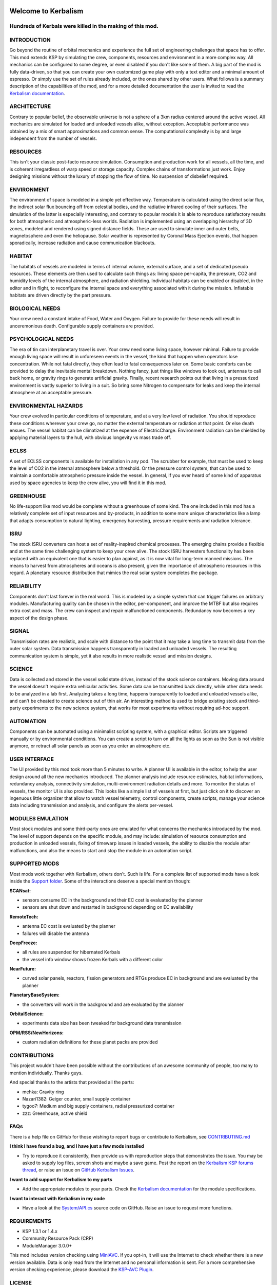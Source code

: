 |Kerbalism|

Welcome to Kerbalism
====================
Hundreds of Kerbals were killed in the making of this mod.
----------------------------------------------------------

|docs|

INTRODUCTION
------------

Go beyond the routine of orbital mechanics and experience the full set of engineering challenges that space has to
offer. This mod extends KSP by simulating the crew, components, resources and environment in a more complex way.
All mechanics can be configured to some degree, or even disabled if you don't like some of them. A big part of the
mod is fully data-driven, so that you can create your own customized game play with only a text editor and a
minimal amount of espresso. Or simply use the set of rules already included, or the ones shared by other users.
What follows is a summary description of the capabilities of the mod, and for a more detailed documentation the user
is invited to read the `Kerbalism documentation`_.


ARCHITECTURE
------------

Contrary to popular belief, the observable universe is not a sphere of a 3km radius centered around the active vessel.
All mechanics are simulated for loaded and unloaded vessels alike, without exception. Acceptable performance was
obtained by a mix of smart approximations and common sense. The computational complexity is by and large independent
from the number of vessels.


RESOURCES
---------

This isn't your classic post-facto resource simulation. Consumption and production work for all vessels, all the time,
and is coherent irregardless of warp speed or storage capacity. Complex chains of transformations just work. Enjoy
designing missions without the luxury of stopping the flow of time. No suspension of disbelief required.


ENVIRONMENT
-----------

The environment of space is modeled in a simple yet effective way. Temperature is calculated using the direct solar
flux, the indirect solar flux bouncing off from celestial bodies, and the radiative infrared cooling of their surfaces.
The simulation of the latter is especially interesting, and contrary to popular models it is able to reproduce
satisfactory results for both atmospheric and atmospheric-less worlds. Radiation is implemented using an overlapping
hierarchy of 3D zones, modeled and rendered using signed distance fields. These are used to simulate inner and outer
belts, magnetosphere and even the heliopause. Solar weather is represented by Coronal Mass Ejection events, that
happen sporadically, increase radiation and cause communication blackouts.


HABITAT
-------

The habitats of vessels are modeled in terms of internal volume, external surface, and a set of dedicated pseudo
resources. These elements are then used to calculate such things as: living space per-capita, the pressure, CO2 and humidity
levels of the internal atmosphere, and radiation shielding. Individual habitats can be enabled or disabled, in the
editor and in flight, to reconfigure the internal space and everything associated with it during the mission.
Inflatable habitats are driven directly by the part pressure.


BIOLOGICAL NEEDS
----------------

Your crew need a constant intake of Food, Water and Oxygen. Failure to provide for these needs will result in
unceremonious death. Configurable supply containers are provided.


PSYCHOLOGICAL NEEDS
-------------------

The era of tin can interplanetary travel is over. Your crew need some living space, however minimal. Failure to provide
enough living space will result in unforeseen events in the vessel, the kind that happen when operators lose
concentration. While not fatal directly, they often lead to fatal consequences later on. Some basic comforts can be
provided to delay the inevitable mental breakdown. Nothing fancy, just things like windows to look out, antennas to
call back home, or gravity rings to generate artificial gravity. Finally, recent research points out that living in a
pressurized environment is vastly superior to living in a suit. So bring some Nitrogen to compensate for leaks and keep
the internal atmosphere at an acceptable pressure.


ENVIRONMENTAL HAZARDS
---------------------

Your crew evolved in particular conditions of temperature, and at a very low level of radiation. You should reproduce
these conditions wherever your crew go, no matter the external temperature or radiation at that point. Or else death
ensues. The vessel habitat can be climatized at the expense of ElectricCharge. Environment radiation can be shielded by
applying material layers to the hull, with obvious longevity vs mass trade off.


ECLSS
-----

A set of ECLSS components is available for installation in any pod. The scrubber for example, that must be used to keep
the level of CO2 in the internal atmosphere below a threshold. Or the pressure control system, that can be used to
maintain a comfortable atmospheric pressure inside the vessel. In general, if you ever heard of some kind of apparatus
used by space agencies to keep the crew alive, you will find it in this mod.


GREENHOUSE
----------

No life-support like mod would be complete without a greenhouse of some kind. The one included in this mod has a
relatively complete set of input resources and by-products, in addition to some more unique characteristics like a lamp
that adapts consumption to natural lighting, emergency harvesting, pressure requirements and radiation tolerance.


ISRU
----

The stock ISRU converters can host a set of reality-inspired chemical processes. The emerging chains provide a flexible
and at the same time challenging system to keep your crew alive. The stock ISRU harvesters functionality has been
replaced with an equivalent one that is easier to plan against, as it is now vital for long-term manned missions. The
means to harvest from atmospheres and oceans is also present, given the importance of atmospheric resources in this regard.
A planetary resource distribution that mimics the real solar system completes the package.


RELIABILITY
-----------

Components don't last forever in the real world. This is modeled by a simple system that can trigger failures on
arbitrary modules. Manufacturing quality can be chosen in the editor, per-component, and improve the MTBF but also
requires extra cost and mass. The crew can inspect and repair malfunctioned components. Redundancy now becomes a key aspect
of the design phase.


SIGNAL
------

Transmission rates are realistic, and scale with distance to the point that it may take a long time to transmit data from
the outer solar system. Data transmission happens transparently in loaded and unloaded vessels. The resulting
communication system is simple, yet it also results in more realistic vessel and mission designs.


SCIENCE
-------

Data is collected and stored in the vessel solid state drives, instead of the stock science containers. Moving data
around the vessel doesn't require extra vehicular activities. Some data can be transmitted back directly, while other
data needs to be analyzed in a lab first. Analyzing takes a long time, happens transparently to loaded and unloaded
vessels alike, and can't be cheated to create science out of thin air. An interesting method is used to bridge
existing stock and third-party experiments to the new science system, that works for most experiments without requiring
ad-hoc support.


AUTOMATION
----------

Components can be automated using a minimalist scripting system, with a graphical editor. Scripts are triggered
manually or by environmental conditions. You can create a script to turn on all the lights as soon as the Sun is not
visible anymore, or retract all solar panels as soon as you enter an atmosphere etc.


USER INTERFACE
--------------

The UI provided by this mod took more than 5 minutes to write. A planner UI is available in the editor, to help the
user design around all the new mechanics introduced. The planner analysis include resource estimates, habitat
informations, redundancy analysis, connectivity simulation, multi-environment radiation details and more. To monitor
the status of vessels, the monitor UI is also provided. This looks like a simple list of vessels at first, but just
click on it to discover an ingenuous little organizer that allow to watch vessel telemetry, control components, create
scripts, manage your science data including transmission and analysis, and configure the alerts per-vessel.


MODULES EMULATION
-----------------

Most stock modules and some third-party ones are emulated for what concerns the mechanics introduced by the mod. The
level of support depends on the specific module, and may include: simulation of resource consumption and production in
unloaded vessels, fixing of timewarp issues in loaded vessels, the ability to disable the module after malfunctions,
and also the means to start and stop the module in an automation script.


SUPPORTED MODS
--------------

Most mods work together with Kerbalism, others don't. Such is life. For a complete list of supported mods have a
look inside the `Support folder`_. Some of the interactions deserve a special mention though:

**SCANsat:**

- sensors consume EC in the background and their EC cost is evaluated by the planner
- sensors are shut down and restarted in background depending on EC availability

**RemoteTech:**

- antenna EC cost is evaluated by the planner
- failures will disable the antenna

**DeepFreeze:**

- all rules are suspended for hibernated Kerbals
- the vessel info window shows frozen Kerbals with a different color

**NearFuture:**

- curved solar panels, reactors, fission generators and RTGs produce EC in background and are evaluated by the planner

**PlanetaryBaseSystem:**

- the converters will work in the background and are evaluated by the planner

**OrbitalScience:**

- experiments data size has been tweaked for background data transmission

**OPM/RSS/NewHorizons:**

- custom radiation definitions for these planet packs are provided


CONTRIBUTIONS
-------------

This project wouldn't have been possible without the contributions of an awesome community of people, too many to
mention individually. Thanks guys.

And special thanks to the artists that provided all the parts:

- mehka: Gravity ring
- Nazari1382: Geiger counter, small supply container
- tygoo7: Medium and big supply containers, radial pressurized container
- zzz: Greenhouse, active shield


FAQs
----

There is a help file on GitHub for those wishing to report bugs or contribute to Kerbalism, see `CONTRIBUTING.md <CONTRIBUTING.md>`_

**I think I have found a bug, and I have just a few mods installed**

- Try to reproduce it consistently, then provide us with reproduction steps that demonstrates the issue. You may be asked to supply log files, screen shots and maybe a save game. Post the report on the `Kerbalism KSP forums thread`_, or raise an issue on `GitHub Kerbalism Issues`_.

**I want to add support for Kerbalism to my parts**

- Add the appropriate modules to your parts. Check the `Kerbalism documentation`_ for the module specifications.

**I want to interact with Kerbalism in my code**

- Have a look at the `System/API.cs <src/System/API.cs>`_ source code on GitHub. Raise an issue to request more functions.

REQUIREMENTS
------------

- KSP 1.3.1 or 1.4.x
- Community Resource Pack (CRP)
- ModuleManager 3.0.0+


This mod includes version checking using MiniAVC_. If you opt-in, it will use the Internet to check whether there is a new version available. Data is only read from the Internet and no personal information is sent. For a more comprehensive version checking experience, please download the `KSP-AVC Plugin`_.


LICENSE
-------

This mod is released under the `Unlicense <LICENSE>`_.

.. _Support folder: https://github.com/steamp0rt/Kerbalism/tree/master/GameData/Kerbalism/Support
.. _Kerbalism KSP forums thread: https://forum.kerbalspaceprogram.com/index.php?/topic/172400-131144-kerbalism-v171/
.. _GitHub Kerbalism Issues: https://github.com/steamp0rt/Kerbalism/issues
.. _Kerbalism documentation: https://kerbalism.readthedocs.io/en/latest/

.. _MiniAVC: https://ksp.cybutek.net/miniavc/Documents/README.htm
.. _KSP-AVC Plugin: https://forum.kerbalspaceprogram.com/index.php?/topic/72169-13-12-ksp-avc-add-on-version-checker-plugin-1162-miniavc-ksp-avc-online-2016-10-13/

.. |Kerbalism| image:: misc/img/banner.png

.. |docs| image:: https://readthedocs.org/projects/kerbalism/badge/?version=latest
    :alt: Documentation Status
    :scale: 100%
    :target: https://kerbalism.readthedocs.io/en/latest/?badge=latest
